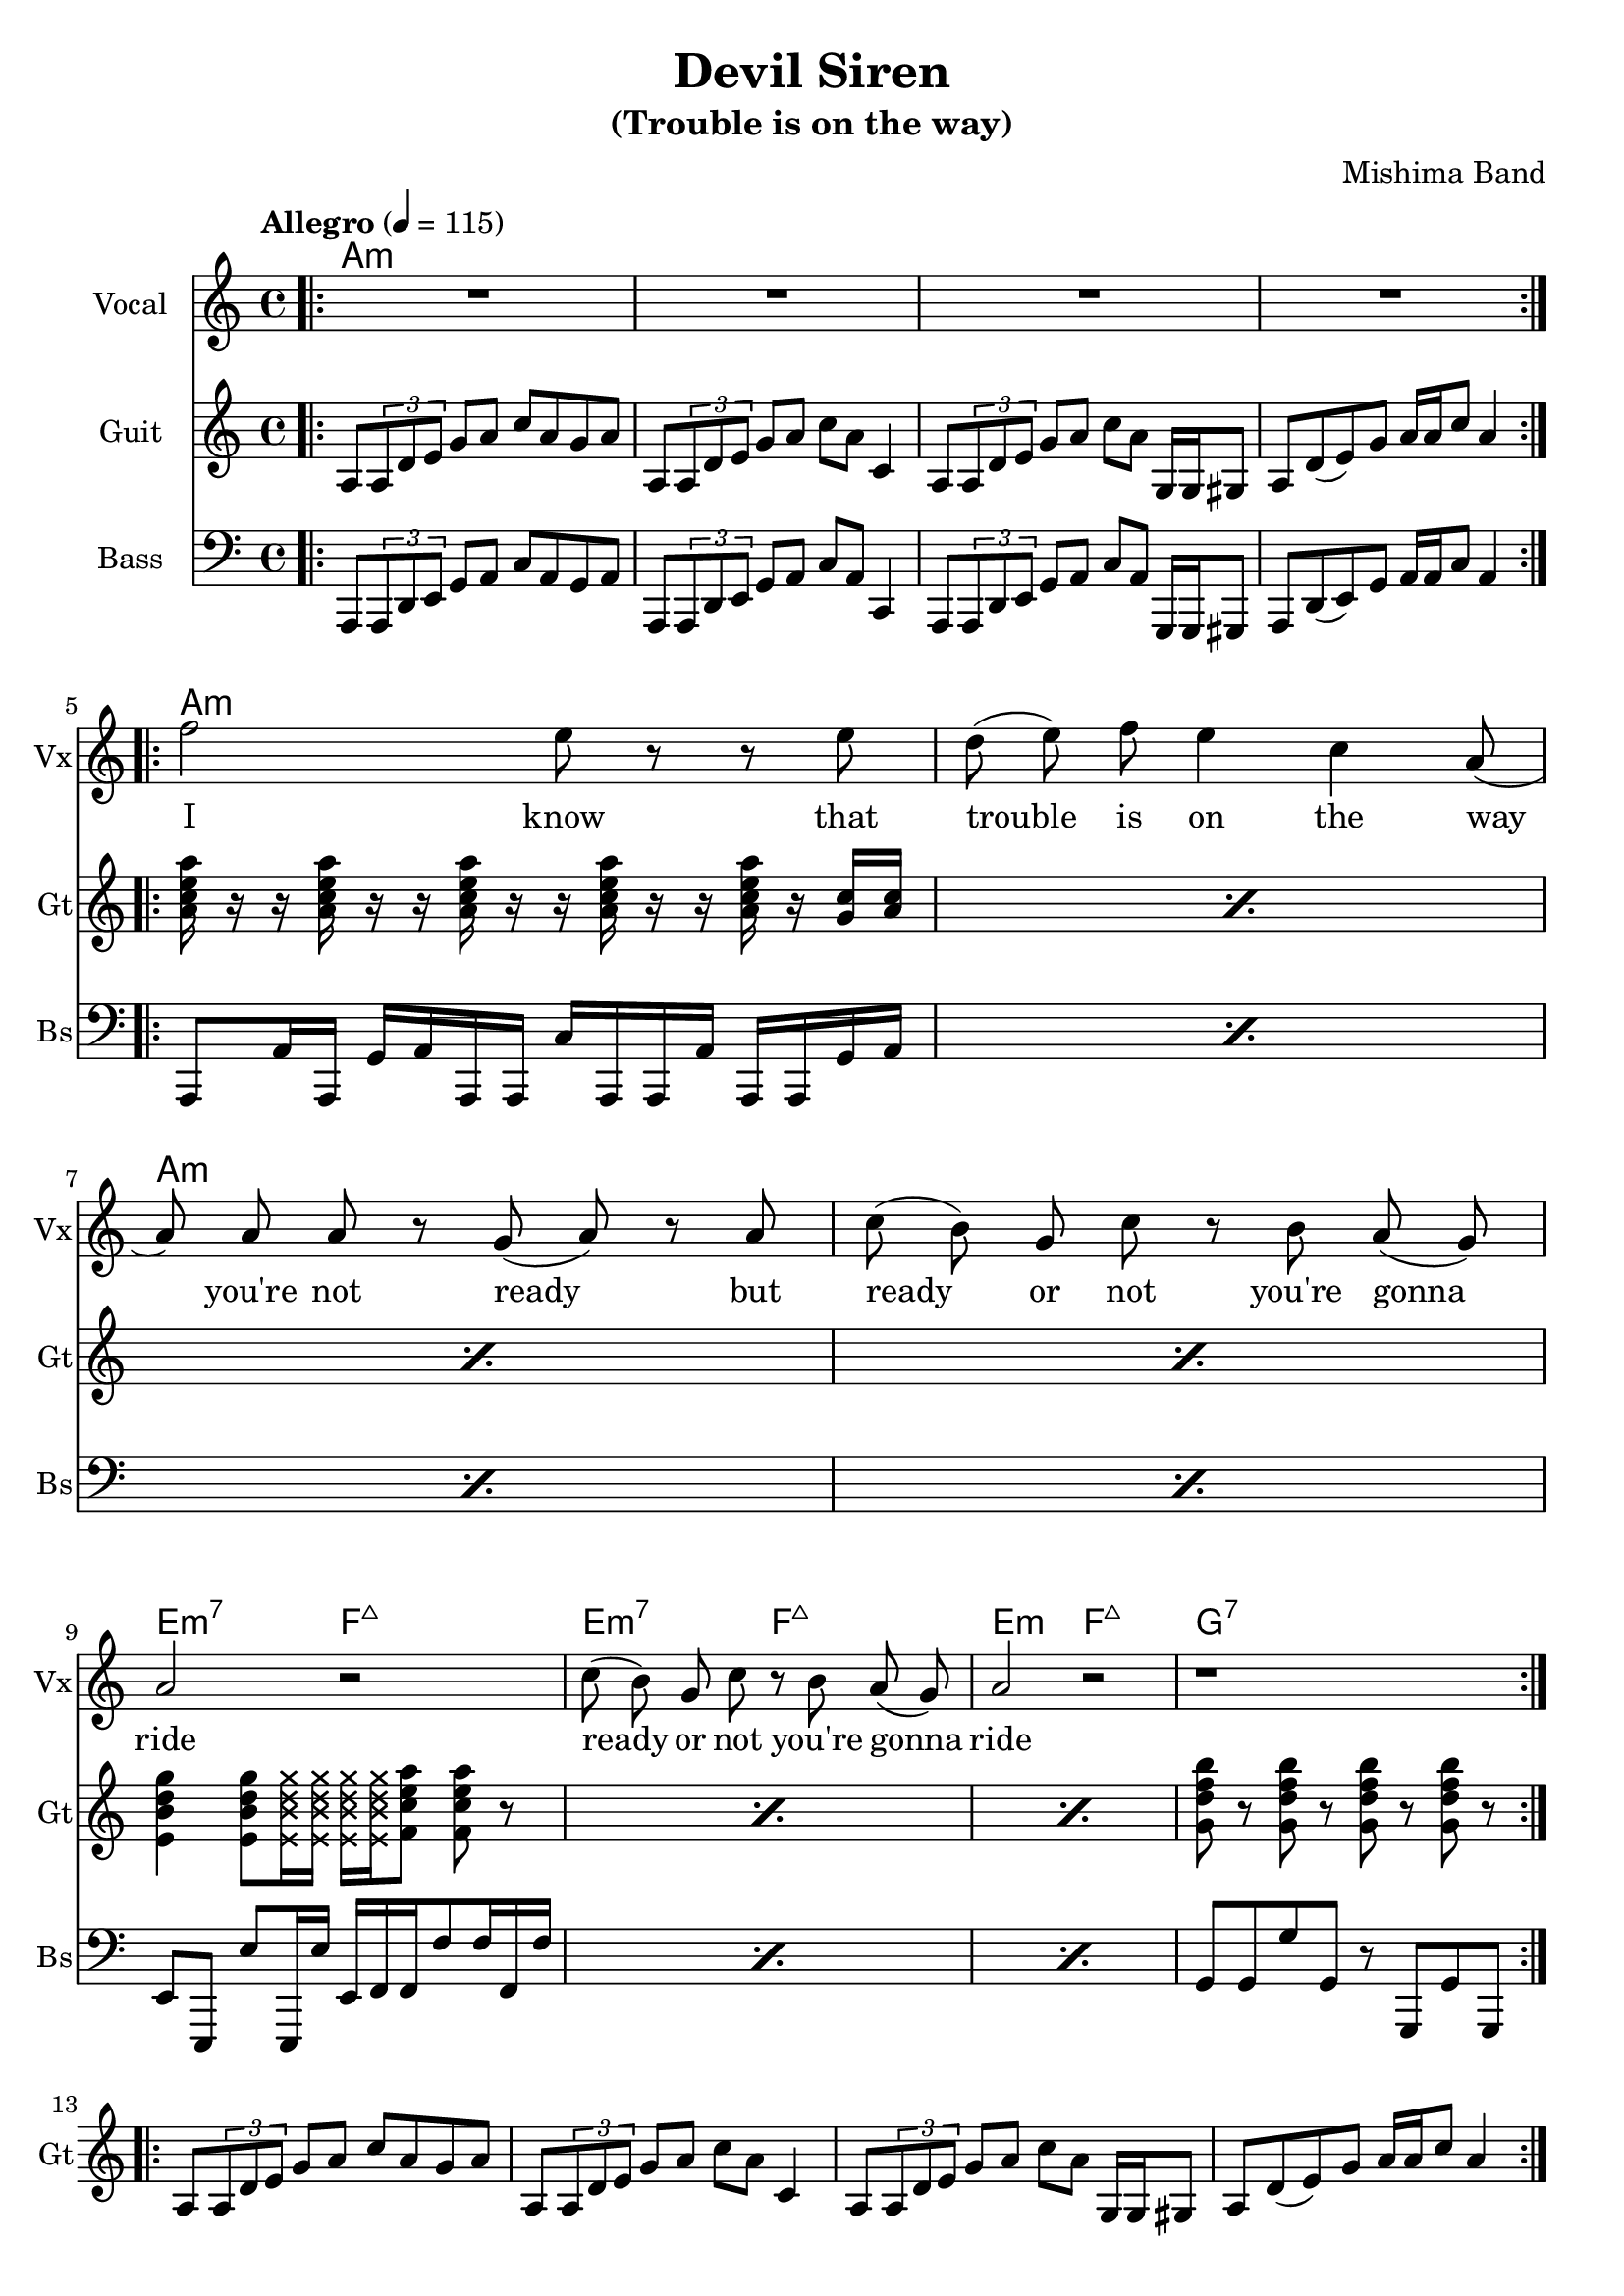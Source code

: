 \version "2.18.2"

\header {
  title = "Devil Siren"
  subtitle = "(Trouble is on the way)"
  composer = "Mishima Band"
  tagline = \markup {
    \column {
      "Devil Siren by Ivan Gayton for Mishima Band,"
      "Mishima Mura Iojima, Kagoshima, Japan 2021"
    }
  }
}

% VOICE
vocal_melody = \relative c' {
  \clef treble
  \key a \minor
  \time 4/4
  f'2 e8 r r e| d( e) f e4 c a8( | a)  a a r g( a) r a
  c8( b) g c r b a( g) | a2 r |
  c8( b) g c r b a( g) | a2 r |
  r1 |
}
text = \lyricmode {
  I know that trouble is on the way 
  you're not ready but
  ready or not you're gonna ride
  ready or not you're gonna ride
}
voxstaff = \new Staff \with {
  instrumentName = "Vocal" shortInstrumentName = "Vx"
} <<
  \set Staff.explicitClefVisibility = #'#(#f #t #t)
  \new Voice = "vox" { \autoBeamOff R1*4
                       \repeat volta 2 {
                         \vocal_melody 
                       }
                       \break }
  \new Lyrics \lyricsto "vox" { \text }
>>

% Guitar
line = {
  a8 \tuplet 3/1 { a d e } g a c a g a
  a,8 \tuplet 3/1 { a d e } g a c a c,4
  a8 \tuplet 3/1 { a d e } g a c a g,16 g gis8
  a d8( e) g a16 a c8 a4 
}
guitar_line = \relative c' {
  \clef treble
  \key a \minor
  \time 4/4
  \line
}
funkstrum = {
  < a c e a >16 r r < a c e a > r r < a c e a > r r 
  < a c e a > r r < a c e a > r < g c > < a c >
}
funkclimb = {
  < e b' d g >4 < e b' d g >8 
  \deadNotesOn < e b' d g >16 < e b' d g > 
  < e b' d g > < e b' d g > \deadNotesOff  
  < f c' e a >8 < f c' e a > r
}
guitar_rythm = \relative c'' {
  \repeat percent 4 \funkstrum \noBreak
  \break
  \repeat percent 3 \funkclimb 
  < g d' f b >8 r < g d' f b > r 
  < g d' f b > r < g d' f b > r
}
bridge = \relative c' {
  \repeat percent 2 { 
    < e b' e >8 < e b' e > r4
    < g d' g >8 < g d' g > r4
    < d a' d >8 < d a' d > r4
    < f c' f >8 < f c' f > r4
  }
}
guitstaff = \new Staff \with {
  instrumentName = "Guit" shortInstrumentName = "Gt"
  } <<
    \tempo "Allegro" 4 = 115
    \new Voice = "guit" { \autoBeamOn 
                          \repeat volta 2 {
                            \bar ".|:"
                            \guitar_line 
                          }  
                          \break 
                          \guitar_rythm 
                          \repeat volta 2 {
                            \guitar_line 
                          }
                          \break
                          \bridge
    }
  >>
intro_chords = \chordmode {
  a1:m a:m a:m a:m
}
guitar_comp = \chordmode {
  a1:m a:m a:m a:m e2:m7 f:7+ e:m7 f:7+ e:m f:7+ g1:7
}
guitchords = \new ChordNames {
  \set chordChanges = ##t % if no change, don't show
  { \intro_chords \guitar_comp }
}

% Bass
aslap = {
  a,8 a'16 a, g' a a, a c' a, a a' a, a g' a
}
eslap = \relative c {
  e,8 e, e'' e,,16 e'' e, f f f'8 f16 f, f'
}
bass_intro = \relative c, {
  \clef bass
  \key a \minor
  \time 4/4
  \line
}
bass_line = \relative c {
  \clef bass
  \key a \minor
  \time 4/4
  \repeat percent 4 \aslap 
  \repeat percent 3 \eslap 
  g8 g g' g, r g, g' g,
}
bassstaff = \new Staff \with {
      instrumentName = "Bass" shortInstrumentName = "Bs"
    } <<
      \new Voice = "bass" { \autoBeamOn \bass_intro 
                            \bass_line }
    >>

% SCORES (separate for layout and midi for repeats)
\score {
  <<
    \guitchords 
    \voxstaff
    \guitstaff 
    \bassstaff
  >>
  \layout { 
    \context { \Staff \RemoveEmptyStaves }
    \override Score.TimeSignature.
    break-visibility = #all-invisible
  }
}

\score {
  \unfoldRepeats {
    \voxstaff
    \guitstaff
    \bassstaff
  }
  \midi { }
}
